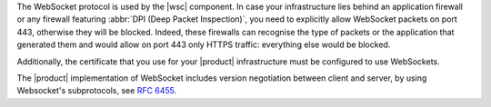 The WebSocket protocol is used by the |wsc| component. In case your
infrastructure lies behind an application firewall or any firewall
featuring :abbr:`DPI (Deep Packet Inspection)`, you need to explicitly
allow WebSocket packets on port 443, otherwise they will be
blocked. Indeed, these firewalls can recognise the type of packets or
the application that generated them and would allow on port 443 only
HTTPS traffic: everything else would be blocked.

Additionally, the certificate that you use for your |product|
infrastructure must be configured to use WebSockets.

The |product| implementation of WebSocket includes version negotiation
between client and server, by using Websocket's subprotocols, see
:rfc:`6455#section-1.9`.
